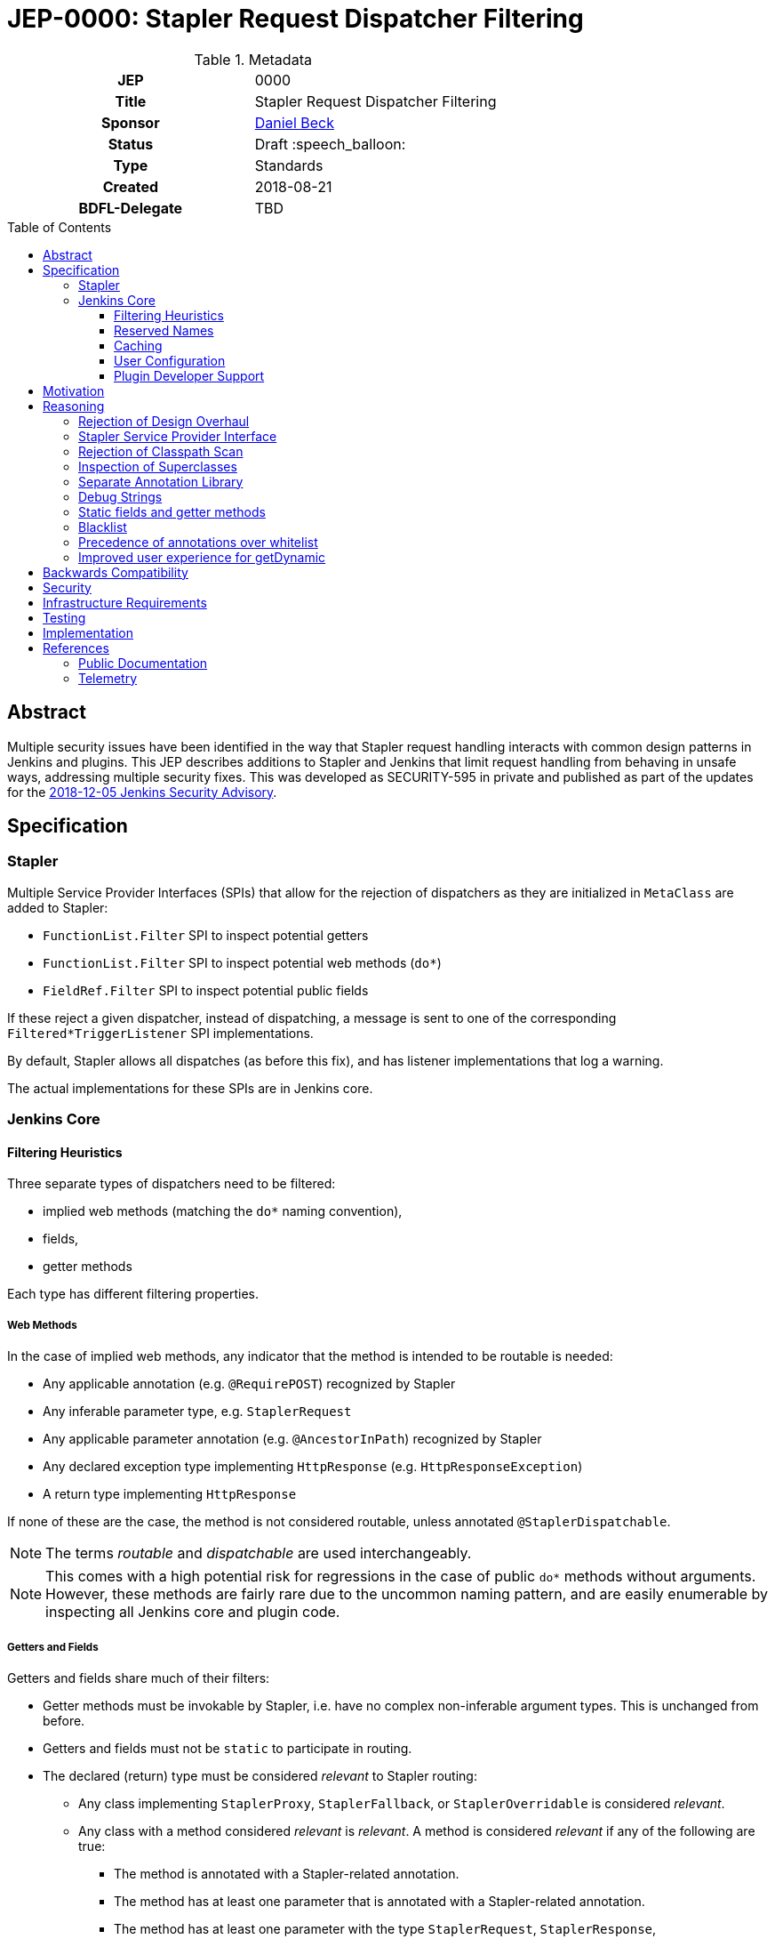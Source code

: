 = JEP-0000: Stapler Request Dispatcher Filtering
:toc: preamble
:toclevels: 3
ifdef::env-github[]
:tip-caption: :bulb:
:note-caption: :information_source:
:important-caption: :heavy_exclamation_mark:
:caution-caption: :fire:
:warning-caption: :warning:
endif::[]

.Metadata
[cols="1h,1"]
|===
| JEP
| 0000

| Title
| Stapler Request Dispatcher Filtering

| Sponsor
| link:https://github.com/daniel-beck[Daniel Beck]

// Use the script `set-jep-status <jep-number> <status>` to update the status.
| Status
| Draft :speech_balloon:

| Type
| Standards

| Created
| 2018-08-21

| BDFL-Delegate
| TBD

//
//
// Uncomment if there is an associated placeholder JIRA issue.
//| JIRA
//| :bulb: https://issues.jenkins-ci.org/browse/JENKINS-nnnnn[JENKINS-nnnnn] :bulb:
//
//
// Uncomment if discussion will occur in forum other than jenkinsci-dev@ mailing list.
//| Discussions-To
//| :bulb: Link to where discussion and final status announcement will occur :bulb:
//
//
// Uncomment if this JEP depends on one or more other JEPs.
//| Requires
//| :bulb: JEP-NUMBER, JEP-NUMBER... :bulb:
//
//
// Uncomment and fill if this JEP is rendered obsolete by a later JEP
//| Superseded-By
//| :bulb: JEP-NUMBER :bulb:
//
//
// Uncomment when this JEP status is set to Accepted, Rejected or Withdrawn.
//| Resolution
//| :bulb: Link to relevant post in the jenkinsci-dev@ mailing list archives :bulb:

|===

== Abstract

Multiple security issues have been identified in the way that Stapler request handling interacts with common design patterns in Jenkins and plugins.
This JEP describes additions to Stapler and Jenkins that limit request handling from behaving in unsafe ways, addressing multiple security fixes.
This was developed as SECURITY-595 in private and published as part of the updates for the
link:https://jenkins.io/security/advisory/2018-12-05/#SECURITY-595[2018-12-05 Jenkins Security Advisory].

== Specification

=== Stapler

Multiple Service Provider Interfaces (SPIs) that allow for the rejection of dispatchers as they are initialized in `MetaClass` are added to Stapler:

* `FunctionList.Filter` SPI to inspect potential getters
* `FunctionList.Filter` SPI to inspect potential web methods (`do*`)
* `FieldRef.Filter` SPI to inspect potential public fields

If these reject a given dispatcher, instead of dispatching, a message is sent to one of the corresponding `Filtered*TriggerListener` SPI implementations.

By default, Stapler allows all dispatches (as before this fix), and has listener implementations that log a warning.

The actual implementations for these SPIs are in Jenkins core.

=== Jenkins Core

==== Filtering Heuristics

Three separate types of dispatchers need to be filtered:

* implied web methods (matching the `do*` naming convention),
* fields,
* getter methods

Each type has different filtering properties.

===== Web Methods

In the case of implied web methods, any indicator that the method is intended to be routable is needed:

* Any applicable annotation (e.g. `@RequirePOST`) recognized by Stapler
* Any inferable parameter type, e.g. `StaplerRequest`
* Any applicable parameter annotation (e.g. `@AncestorInPath`) recognized by Stapler
* Any declared exception type implementing `HttpResponse` (e.g. `HttpResponseException`)
* A return type implementing `HttpResponse`

If none of these are the case, the method is not considered routable, unless annotated `@StaplerDispatchable`.

NOTE: The terms _routable_ and _dispatchable_ are used interchangeably.

[NOTE]
====
This comes with a high potential risk for regressions in the case of public `do*` methods without arguments.
However, these methods are fairly rare due to the uncommon naming pattern, and are easily enumerable by inspecting all Jenkins core and plugin code.
====

===== Getters and Fields

Getters and fields share much of their filters:

* Getter methods must be invokable by Stapler, i.e. have no complex non-inferable argument types.
  This is unchanged from before.
* Getters and fields must not be `static` to participate in routing.
* The declared (return) type must be considered _relevant_ to Stapler routing:
** Any class implementing `StaplerProxy`, `StaplerFallback`, or `StaplerOverridable` is considered _relevant_.
** Any class with a method considered _relevant_ is _relevant_.
   A method is considered _relevant_ if any of the following are true:
*** The method is annotated with a Stapler-related annotation.
*** The method has at least one parameter that is annotated with a Stapler-related annotation.
*** The method has at least one parameter with the type `StaplerRequest`, `StaplerResponse`, `HttpServletRequest`, or `HttpServletResponse`.
// This check is a bit too forgiving, I think.
*** The method passes the web method check described above.
** The class is annotated with `@StaplerAccessibleType`
** The class has a superclass (transitively) that is _relevant_.

If none of these are the case, the getter or field is not considered routable, unless annotated `@StaplerDispatchable`.

[NOTE]
====
It should be noted that return types of getter methods are not checked recursively.
Therefore a getter method returning a type that has a getter returning a type that would pass the checks above might not be considered relevant.

In other words, every type in a chain of getter invocations will need to be considered relevant for the chain to be routable.
====

[NOTE]
====
If code declares a very generic type, such as `Object`, it will no longer be routable.
Additionally, Jenkins no longer supports Stapler's special handling for collections (`List` and `Map` specifically) by default.
Affected getters or fields need to be whitelisted or annotated.
====

==== Reserved Names

The getter names `getTarget` and `getStaplerFallback` for methods without arguments are not considered routable unless specifically whitelisted or annotated, as they have special meaning for Stapler (see `StaplerFallback` and `StaplerProxy`).

The getter name `getDynamic` with a first argument of type `String` and any number of further arguments is also not considered routable unless specifically whitelisted or annotated, due to its special behavior in Stapler.

==== Caching

To speed up Stapler dispatcher creation after the first time a type is considered, caches are used.

As reflection only looks at specific classes and their supertypes, this cache does not need to be invalidated as new plugins are loaded.

==== User Configuration

Users can disable the majority of the filtering described above by setting the system property `jenkins.security.stapler.TypedFilter.skipTypeCheck` / static field `TypedFilter.SKIP_TYPE_CHECK`.
Setting this to `true` will largely disable the protection from this security fix.

Several other system properties allow customizing the behavior of this JEP:

* The system property `jenkins.security.stapler.StaticRoutingDecisionProvider.whitelist` allows overriding the location of the user configurable Stapler routing whitelist.
  If undefined, it uses the file `stapler-whitelist.txt` in the Jenkins home directory.
* A system property `jenkins.security.stapler.TypedFilter.prohibitStaticAccess` / static field `TypedFilter.PROHIBIT_STATIC_ACCESS` (default `true`) allows routing to all static methods and fields, which is otherwise prohibited.

===== Whitelist customization

The whitelist API is designed to be easy to use from the Jenkins script console.

----
jenkins.security.stapler.StaticRoutingDecisionProvider.WHITELIST_PATH='/absolute/path/to/whitelist.txt'
jenkins.security.stapler.StaticRoutingDecisionProvider.get().reload() // load new file if previous line present, otherwise reload from disk
jenkins.security.stapler.StaticRoutingDecisionProvider.get().add('signature here') // add to whitelist, persist to disk, and invalidate caches
----

The exact signature to use for a given method or field can be seen in warning messages logged when a route is rejected due to the changes in this JEP, but can also be obtained by executing the following script in the script console:

----
com.acme.package.ClassName.class.methods.each {
  println new org.kohsuke.stapler.Function.InstanceFunction(it).signature
}
com.acme.package.ClassName.class.fields.each {
  println org.kohsuke.stapler.lang.FieldRef.wrap(it).signature
}
----

This will print all method and field signatures of the given class, `org.acme.package.ClassName` in this example.
Select the appropriate one, and call `#add(String)` as in the previous example.

==== Plugin Developer Support

A new library with annotations, https://github.com/jenkinsci/lib-jenkins-stapler-support[`jenkins-stapler-support`], is created and published as part of this fix.

The following annotations can be used to override the default routing behavior:

* `@StaplerDispatchable` on a method or field will allow dispatching to that method or field
* `@StaplerAccessibleType` on a class will allow dispatching to fields or methods that declare that class as type or return type.
* `@StaplerNotDispatchable` on a method or field will prohibit dispatching to that method or field.
  This annotation takes precedence over `@StaplerDispatchable`


== Motivation

During exploratory testing, the Jenkins security team discovered a class of vulnerabilities in Jenkins.
They all have in common that the source are unintentionally callable methods in the Jenkins code base, libraries, and Java platform due to how Stapler dispatches requests.

* Any public getter can be called by accessing specially crafted URLs, if it has no, or simple (String, long, int, etc.) arguments, including `Object#getClass()`, `Thread#getContextClassLoader()`, etc.
* Any public field can be accessed in a similar manner.
* Any method whose name started with `do` could be called, if it had no arguments.

The above worked regardless of whether the classes involves were defined in Jenkins core or plugins, libraries, or the Java platform libraries.

== Reasoning

=== Rejection of Design Overhaul

In early discussions related to the identified security vulnerabilities, a major overhaul of Stapler request dispatching has been discussed.
This would involve mandatory annotations in all components, unless they were operating in a legacy mode.
link:https://groups.google.com/d/msg/jenkinsci-dev/UrVVT8wbHIE/_1O35oU4AgAJ[This jenkinsci-dev thread was motivated by these early discussions].

The benefits would be an explicitly defined behavior of Stapler.

The drawbacks were numerous, especially given the constraints around security fix development and publication, most notably around the need for backwards compatibility while addressing the known (or suspected) vulnerabilities.
The security team then explored a simpler approach that uses annotations optionally to override more restrictive behaviors.
This simpler approach is the basis of this JEP.

=== Stapler Service Provider Interface

Stapler defines only an SPI for filtering to allow for more flexible implementation (Stapler does not know about Jenkins or plugins).
This keeps the changes to Stapler fairly contained, and it allows for more rapid iteration during development.

The changes to Jenkins (core) are largely in a new package which allows for easier review and more flexible fix delivery.

=== Rejection of Classpath Scan

An early version of the fix and of this JEP described the use of the https://github.com/classgraph/classgraph[ClassGraph library] to scan Jenkins core and plugins for subtypes and class-related resource directories as used for Stapler views.
This approach considered any type to be relevant that had a corresponding resource directory, or had supertypes or subtypes with such directories.

An advantage of this approach was that fewer types needed additional `@StaplerAccessibleType` annotations.

There were several drawbacks:

* The ClassGraph scan delayed Jenkins startup, and tests took longer, increasing the total build duration of Jenkins about 15%.
* The scan result required 100+ MB of additional memory.
* Loading plugins necessitated invalidating the caches, and re-scanning the classpath.
* Subclasses needed to be scanned as well, since types such as `Item` would otherwise not be considered relevant.
* To prevent false positives if a library uses the same resource directory scheme as Stapler, a code location scan, similar to JEP-200, was added.
* The scan needed to be configured to only look at actual plugin and core JAR files, and not their dependencies, otherwise tests would regularly time out.
  During development, this optimization was considered to increase the risk for this fix in case Jenkins is deployed on unusual application servers.

Based on reviewer feedback, a variant of this fix was developed that did not scan the classpath, and instead mostly relied on annotations on types such as `ModelObject`.
Despite requiring several additional annotations on various types, it appeared to work as well, or better, than the ClassGraph based approach in preventing access to types that should not be routable, while not having the drawbacks listed above.

=== Inspection of Superclasses

Experiments have shown that it is not sufficient to inspect just a specific declared field or method return type.
Superclasses need to be considered for obvious reasons -- they could define all the relevant methods and resources.

=== Separate Annotation Library

To allow plugin developers to make use of the annotations that override dispatcher filtering, a new library, `jenkins-stapler-support` is created.
This allows augmenting plugin code with hints on how Jenkins releases with this fix should behave, without requiring a very recent Jenkins core dependency.

=== Debug Strings

Stapler will, at least for a time, include dispatchers for all rejected dispatchers, with a note indicating that the dispatcher is unavailable.
This is intended to make it easier for developers to understand why a dispatch no longer works when it was previously available.

=== Static fields and getter methods

We determined based on tests and telemetry data that static fields and getter methods are not commonly used for Stapler routing.
Therefore they are prohibited to reduce the number of unintentionally acceptable Stapler routes.

=== Blacklist

The implementation supporting the whitelist of signatures to be allowed also supports defining blacklist entries.

While not used out of the box, this is intended to be used in case unsafe Stapler routes are discovered:
Users will be able to mitigate undesired behavior by blacklisting certain methods.

=== Precedence of annotations over whitelist

The whitelist functionality included in Jenkins for this JEP, both the built-in entries, as well as user customizable entries, is primarily intended to retain (or restore) compatibility with existing plugins.

For that reason, `@StaplerDispatchable`/`@StaplerNotDispatchable` annotations on methods take precedence over whitelist or blacklist entries.
This allows plugin developer to disallow routes for use by Stapler that would otherwise be allowed, and vice versa.

=== Improved user experience for getDynamic

An occasional problem for existing uses of `#getDynamic(String)` was the presence of "reserved" names:
URL path fragments such as `class` would never result in an invocation of `#getDynamic()`, thereby limiting the usefulness of the "catch all" `getDynamic`.
https://groups.google.com/d/msg/jenkinsci-dev/fJ2n9RA9TPw/H_0j20KgEQAJ[One such issue was mentioned on the Jenkins Developers mailing list in August].
https://github.com/jenkinsci/workflow-support-plugin/blob/b56766dfb0a4b281c0e146a4374f044c411c82a2/src/main/java/org/jenkinsci/plugins/workflow/support/actions/WorkspaceActionImpl.java#L101[Another example in the source code of workflow-support plugin].

With this change, dispatching will fall through to the `getDynamic` method if any applicable more specific getters are not considered relevant.

== Backwards Compatibility

This JEP comes with a significant risk of backward incompatibility.
Due to how Stapler request dispatchers work, any public field or getter is potentially used in request routing.
This, coupled with typically low integration test coverage for plugins, makes it very difficult to determine the impact on existing plugins beforehand.

In fact, multiple plugins have been identified whose functionality is impacted by this change.

To mitigate the negative impact, multiple strategies are implemented:

* A static whitelist of methods and fields that will be accessible is shipped with the security fix, addressing all known impacted plugins' problems.
* Support for a user-configurable whitelist, both on disk and dynamically via script console, that is informed by warning messages logged whenever newly-illegal dispatchers are accessed.
* A survey of Jenkins instances and their actually used dispatchers was performed prior to release to understand which dispatchers are actually used.
* Plugin compatibility tester (PCT) and Acceptance Test Harness (ATH) were exercised, to the extent possible, to identify dispatchers that need whitelisting.
* Plugin authors are given clear instructions how to annotate code in their plugins to make it work with any release of Jenkins (before and after this fix).

The author considers the above strategies sufficient preparation for a release of the fix, given the substantial security risks associated with them.

== Security

This JEP fixes a potentially unbounded number of security vulnerabilities in Jenkins core and plugins due to how Stapler dispatchers work.

== Infrastructure Requirements

There are no new infrastructure requirements related to this proposal.

== Testing

As it is impossible to exhaustively test all plugins in the Jenkins plugin ecosystem for potential regressions, the strategies listed in the section "Backwards Compatibility" are used to mitigate potential impact.

In (expected to be rare) cases that the implemented heuristics fail, plugin authors are expected to use the annotation library made available as part of the fix to override the default behavior.
Meanwhile, Jenkins will print log messages with the information necessary for administrators to restore the functionality of any rejected Stapler routes.

== Implementation

This was developed as SECURITY-595 in private and published as part of the updates for the 2018-12-05 security advisory.

* https://github.com/stapler/stapler/commit/28e8eba822a0df9dcd64d20eb63d8ab5f6ee2980[SECURITY-595 in Stapler]
* https://github.com/jenkinsci/jenkins/commit/47f38d714c99e1841fb737ad1005618eb26ed852[SECURITY-595 in Jenkins core]
* https://github.com/jenkinsci/lib-jenkins-stapler-support[Jenkins Stapler Support library with annotations for plugin developers]

== References

=== Public Documentation

* https://jenkins.io/security/advisory/2018-12-05/#SECURITY-595[SECURITY-595 in the 2018-12-05 Jenkins Security Advisory]

=== Telemetry

* https://groups.google.com/d/msg/jenkinsci-dev/UrVVT8wbHIE/_1O35oU4AgAJ (proposal for general Jenkins telemetry)
* https://github.com/jenkinsci/jep/tree/master/jep/214[JEP-214: Jenkins Telemetry]
* link:https://github.com/stapler/stapler/pull/148[stapler/stapler#148]
* link:https://github.com/jenkinsci/jenkins/pull/3688[jenkinsci/jenkins#3688]
